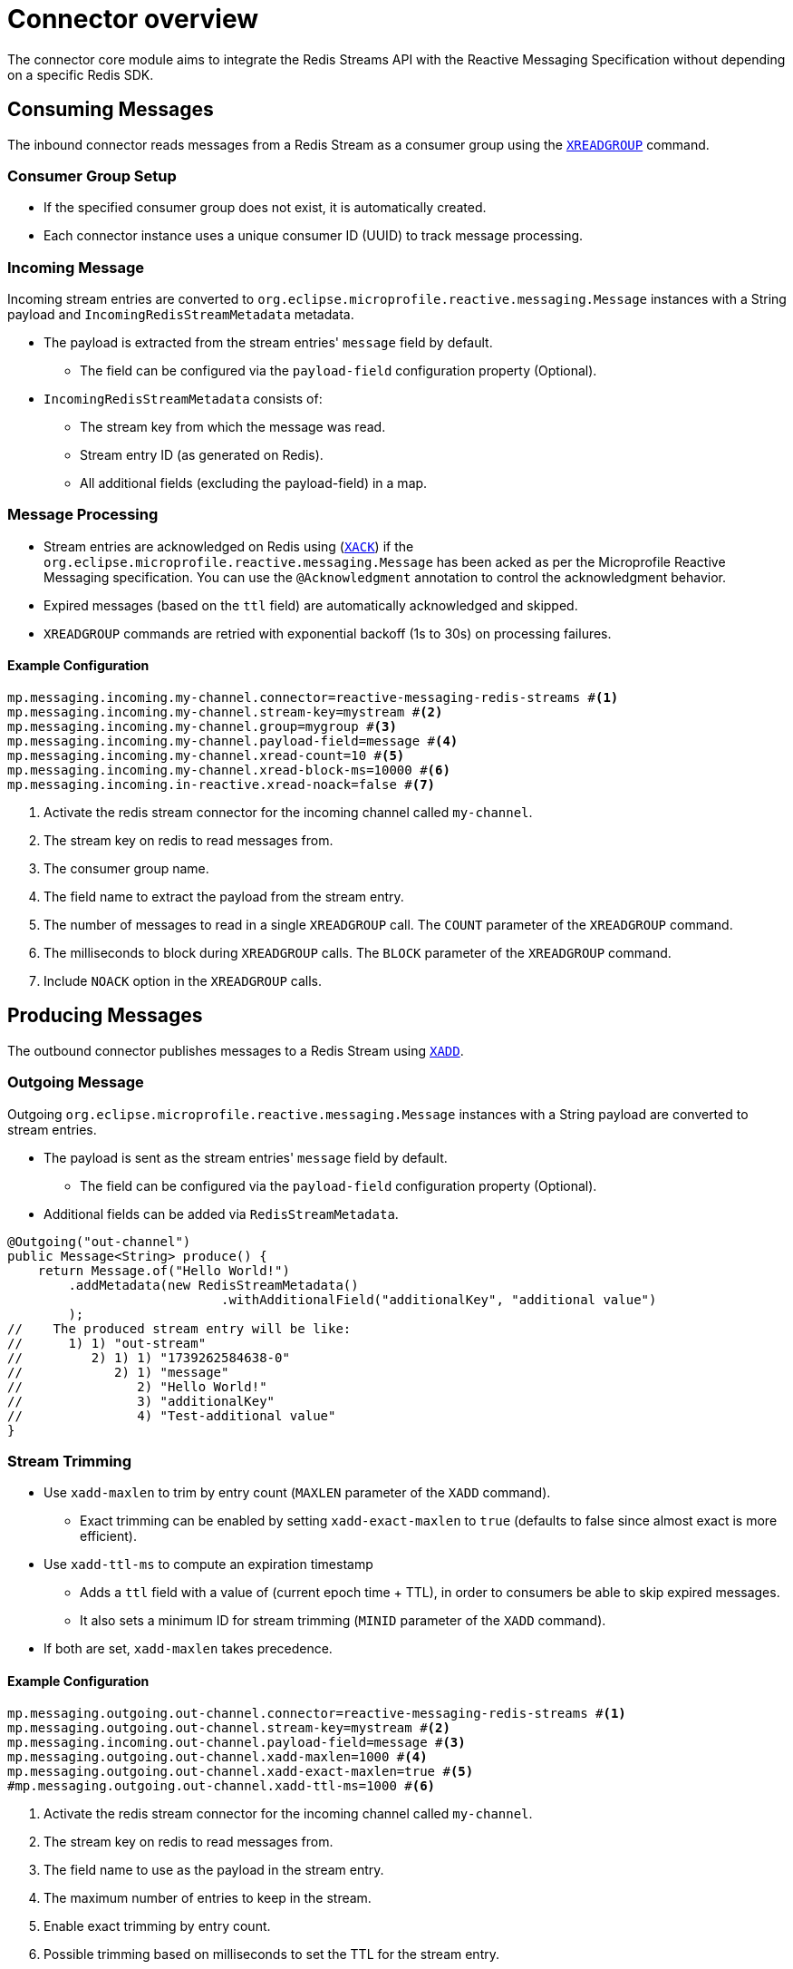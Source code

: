= Connector overview

The connector core module aims to integrate the Redis Streams API with the Reactive Messaging Specification without depending on a specific Redis SDK.

== Consuming Messages

The inbound connector reads messages from a Redis Stream as a consumer group using the https://redis.io/docs/latest/commands/xreadgroup/[`XREADGROUP`] command.

=== Consumer Group Setup

* If the specified consumer group does not exist, it is automatically created.
* Each connector instance uses a unique consumer ID (UUID) to track message processing.

=== Incoming Message

Incoming stream entries are converted to `org.eclipse.microprofile.reactive.messaging.Message` instances with a String payload and `IncomingRedisStreamMetadata` metadata.

* The payload is extracted from the stream entries' `message` field by default.
** The field can be configured via the `payload-field` configuration property (Optional).
* `IncomingRedisStreamMetadata` consists of:
** The stream key from which the message was read.
** Stream entry ID (as generated on Redis).
** All additional fields (excluding the payload-field) in a map.

=== Message Processing

* Stream entries are acknowledged on Redis using (https://redis.io/docs/latest/commands/xack/[`XACK`]) if the `org.eclipse.microprofile.reactive.messaging.Message` has been acked as per the Microprofile Reactive Messaging specification.
You can use the `@Acknowledgment` annotation to control the acknowledgment behavior.
* Expired messages (based on the `ttl` field) are automatically acknowledged and skipped.
* `XREADGROUP` commands are retried with exponential backoff (1s to 30s) on processing failures.

==== Example Configuration

[source,properties]
----
mp.messaging.incoming.my-channel.connector=reactive-messaging-redis-streams #<1>
mp.messaging.incoming.my-channel.stream-key=mystream #<2>
mp.messaging.incoming.my-channel.group=mygroup #<3>
mp.messaging.incoming.my-channel.payload-field=message #<4>
mp.messaging.incoming.my-channel.xread-count=10 #<5>
mp.messaging.incoming.my-channel.xread-block-ms=10000 #<6>
mp.messaging.incoming.in-reactive.xread-noack=false #<7>
----

<1> Activate the redis stream connector for the incoming channel called `my-channel`.
<2> The stream key on redis to read messages from.
<3> The consumer group name.
<4> The field name to extract the payload from the stream entry.
<5> The number of messages to read in a single `XREADGROUP` call.
The `COUNT` parameter of the `XREADGROUP` command.
<6> The milliseconds to block during `XREADGROUP` calls.
The `BLOCK` parameter of the `XREADGROUP` command.
<6> Include `NOACK` option in the `XREADGROUP` calls.

== Producing Messages

The outbound connector publishes messages to a Redis Stream using https://redis.io/docs/latest/commands/xadd/[`XADD`].

=== Outgoing Message

Outgoing `org.eclipse.microprofile.reactive.messaging.Message` instances with a String payload are converted to stream entries.

* The payload is sent as the stream entries' `message` field by default.
** The field can be configured via the `payload-field` configuration property (Optional).
* Additional fields can be added via `RedisStreamMetadata`.

[source,java]
----
@Outgoing("out-channel")
public Message<String> produce() {
    return Message.of("Hello World!")
        .addMetadata(new RedisStreamMetadata()
                            .withAdditionalField("additionalKey", "additional value")
        );
//    The produced stream entry will be like:
//      1) 1) "out-stream"
//         2) 1) 1) "1739262584638-0"
//            2) 1) "message"
//               2) "Hello World!"
//               3) "additionalKey"
//               4) "Test-additional value"
}
----

=== Stream Trimming

* Use `xadd-maxlen` to trim by entry count (`MAXLEN` parameter of the `XADD` command).
** Exact trimming can be enabled by setting `xadd-exact-maxlen` to `true` (defaults to false since almost exact is more efficient).
* Use `xadd-ttl-ms` to compute an expiration timestamp
** Adds a `ttl` field with a value of (current epoch time + TTL), in order to consumers be able to skip expired messages.
** It also sets a minimum ID for stream trimming (`MINID` parameter of the `XADD` command).
* If both are set, `xadd-maxlen` takes precedence.

==== Example Configuration

[source,properties]
----
mp.messaging.outgoing.out-channel.connector=reactive-messaging-redis-streams #<1>
mp.messaging.outgoing.out-channel.stream-key=mystream #<2>
mp.messaging.incoming.out-channel.payload-field=message #<3>
mp.messaging.outgoing.out-channel.xadd-maxlen=1000 #<4>
mp.messaging.outgoing.out-channel.xadd-exact-maxlen=true #<5>
#mp.messaging.outgoing.out-channel.xadd-ttl-ms=1000 #<6>
----

<1> Activate the redis stream connector for the incoming channel called `my-channel`.
<2> The stream key on redis to read messages from.
<3> The field name to use as the payload in the stream entry.
<4> The maximum number of entries to keep in the stream.
<5> Enable exact trimming by entry count.
<6> Possible trimming based on milliseconds to set the TTL for the stream entry.

== Graceful Shutdown

On shutdown:

* New message consumption stops immediately.
* In-flight messages are given up to `graceful-timeout-ms` (default: 60000ms) to complete.
* Redis connections are closed after timeout or all messages are processed.

Configure the timeout via:

[source,properties]
----
mp.messaging.connector.reactive-messaging-redis-streams.graceful-timeout-ms=30000
----